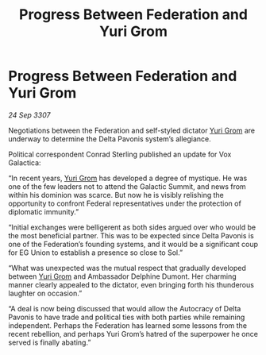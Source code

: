 :PROPERTIES:
:ID:       78e00036-1f88-4f84-b487-db14fadcd107
:END:
#+title: Progress Between Federation and Yuri Grom
#+filetags: :Federation:galnet:

* Progress Between Federation and Yuri Grom

/24 Sep 3307/

Negotiations between the Federation and self-styled dictator [[id:b4892958-b513-46dc-b74e-26887b53f678][Yuri Grom]] are underway to determine the Delta Pavonis system’s allegiance. 

Political correspondent Conrad Sterling published an update for Vox Galactica: 

“In recent years, [[id:b4892958-b513-46dc-b74e-26887b53f678][Yuri Grom]] has developed a degree of mystique. He was one of the few leaders not to attend the Galactic Summit, and news from within his dominion was scarce. But now he is visibly relishing the opportunity to confront Federal representatives under the protection of diplomatic immunity.” 

“Initial exchanges were belligerent as both sides argued over who would be the most beneficial partner. This was to be expected since Delta Pavonis is one of the Federation’s founding systems, and it would be a significant coup for EG Union to establish a presence so close to Sol.” 

“What was unexpected was the mutual respect that gradually developed between [[id:b4892958-b513-46dc-b74e-26887b53f678][Yuri Grom]] and Ambassador Delphine Dumont. Her charming manner clearly appealed to the dictator, even bringing forth his thunderous laughter on occasion.” 

“A deal is now being discussed that would allow the Autocracy of Delta Pavonis to have trade and political ties with both parties while remaining independent. Perhaps the Federation has learned some lessons from the recent rebellion, and perhaps Yuri Grom’s hatred of the superpower he once served is finally abating.”
